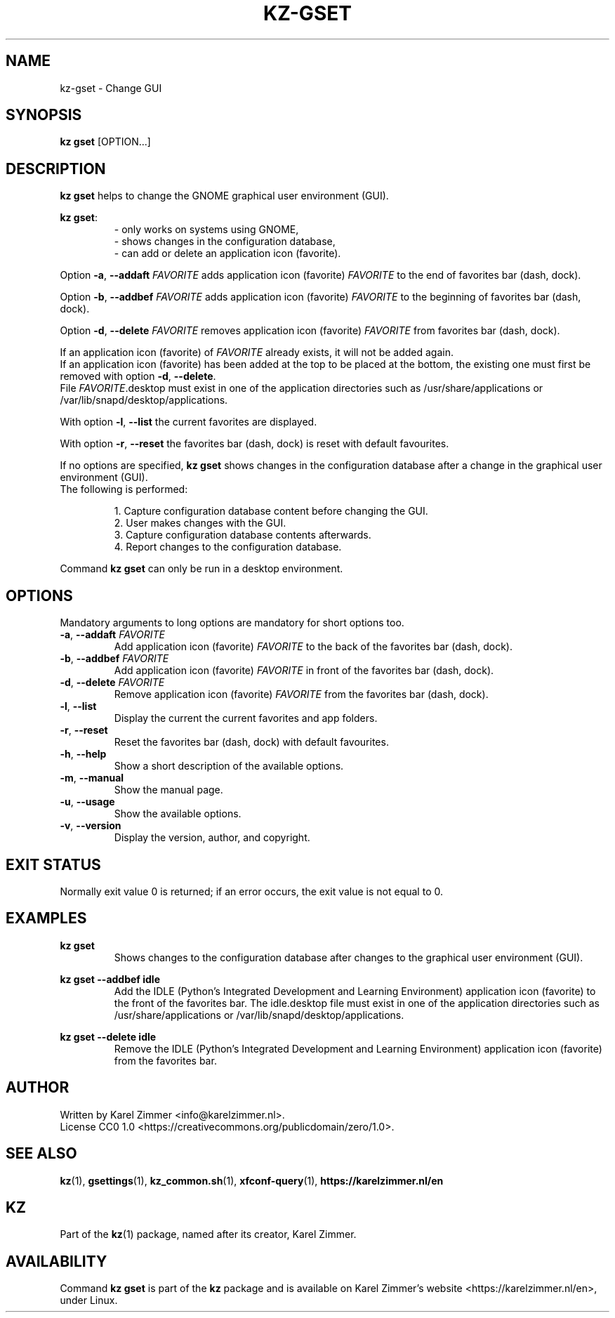 .\"############################################################################
.\"# SPDX-FileComment: Man page for kz-gset
.\"#
.\"# SPDX-FileCopyrightText: Karel Zimmer <info@karelzimmer.nl>
.\"# SPDX-License-Identifier: CC0-1.0
.\"############################################################################
.\"
.TH "KZ-GSET" "1" "4.2.1" "KZ" "Kz Manual"
.\"
.\"
.SH NAME
kz-gset \- Change GUI
.\"
.\"
.SH SYNOPSIS
.B kz gset
[OPTION...]
.\"
.\"
.SH DESCRIPTION
\fBkz gset\fR helps to change the GNOME graphical user environment (GUI).
.sp
\fBkz gset\fR:
.RS
- only works on systems using GNOME,
.br
- shows changes in the configuration database,
.br
- can add or delete an application icon (favorite).
.RE
.sp
Option \fB-a\fR, \fB--addaft\fR \fIFAVORITE\fR adds application icon
(favorite) \fIFAVORITE\fR to the end of favorites bar (dash, dock).
.sp
Option \fB-b\fR, \fB--addbef\fR \fIFAVORITE\fR adds application icon
(favorite) \fIFAVORITE\fR to the beginning of favorites bar (dash, dock).
.sp
Option \fB-d\fR, \fB--delete\fR \fIFAVORITE\fR removes application icon
(favorite) \fIFAVORITE\fR from favorites bar (dash, dock).
.sp
If an application icon (favorite) of \fIFAVORITE\fR already exists, it will not
be added again.
.br
If an application icon (favorite) has been added at the top to be placed at the
bottom, the existing one must first be removed with option \fB-d\fR,
\fB--delete\fR.
.br
File \fIFAVORITE\fR.desktop must exist in one of the application directories
such as /usr/share/applications or /var/lib/snapd/desktop/applications.
.sp
With option \fB-l\fR, \fB--list\fR the current favorites are displayed.
.sp
With option \fB-r\fR, \fB--reset\fR the favorites bar (dash, dock) is reset
with default favourites.
.sp
If no options are specified, \fBkz gset\fR shows changes in the configuration
database after a change in the graphical user environment (GUI).
.br
The following is performed:
.sp
.RS
1. Capture configuration database content before changing the GUI.
.br
2. User makes changes with the GUI.
.br
3. Capture configuration database contents afterwards.
.br
4. Report changes to the configuration database.
.RE
.sp
Command \fBkz gset\fR can only be run in a desktop environment.
.\"
.\"
.SH OPTIONS
Mandatory arguments to long options are mandatory for short options too.
.TP
\fB-a\fR, \fB--addaft\fR \fIFAVORITE\fR
Add application icon (favorite) \fIFAVORITE\fR to the back of the favorites bar
(dash, dock).
.TP
\fB-b\fR, \fB--addbef\fR \fIFAVORITE\fR
Add application icon (favorite) \fIFAVORITE\fR in front of the favorites bar
(dash, dock).
.TP
\fB-d\fR, \fB--delete\fR \fIFAVORITE\fR
Remove application icon (favorite) \fIFAVORITE\fR from the favorites bar (dash,
dock).
.TP
\fB-l\fR, \fB--list\fR
Display the current the current favorites and app folders.
.TP
\fB-r\fR, \fB--reset\fR
Reset the favorites bar (dash, dock) with default favourites.
.TP
\fB-h\fR, \fB--help\fR
Show a short description of the available options.
.TP
\fB-m\fR, \fB--manual\fR
Show the manual page.
.TP
\fB-u\fR, \fB--usage\fR
Show the available options.
.TP
\fB-v\fR, \fB--version\fR
Display the version, author, and copyright.
.\"
.\"
.SH EXIT STATUS
Normally exit value 0 is returned; if an error occurs, the exit value is not
equal to 0.
.\"
.\"
.SH EXAMPLES
.sp
\fBkz gset\fR
.RS
Shows changes to the configuration database after changes to the graphical
user environment (GUI).
.RE
.sp
\fBkz gset --addbef idle\fR
.RS
Add the IDLE (Python's Integrated Development and Learning Environment)
application icon (favorite) to the front of the favorites bar. The idle.desktop
file must exist in one of the application directories such as
/usr/share/applications or /var/lib/snapd/desktop/applications.
.RE
.sp
\fBkz gset --delete idle\fR
.RS
Remove the IDLE (Python's Integrated Development and Learning Environment)
application icon (favorite) from the favorites bar.
.RE
.\"
.\"
.SH AUTHOR
Written by Karel Zimmer <info@karelzimmer.nl>.
.br
License CC0 1.0 <https://creativecommons.org/publicdomain/zero/1.0>.
.\"
.\"
.SH SEE ALSO
\fBkz\fR(1),
\fBgsettings\fR(1),
\fBkz_common.sh\fR(1),
\fBxfconf-query\fR(1),
\fBhttps://karelzimmer.nl/en\fR
.\"
.\"
.SH KZ
Part of the \fBkz\fR(1) package, named after its creator, Karel Zimmer.
.\"
.\"
.SH AVAILABILITY
Command \fBkz gset\fR is part of the \fBkz\fR package and is available on
Karel Zimmer's website <https://karelzimmer.nl/en>, under Linux.
